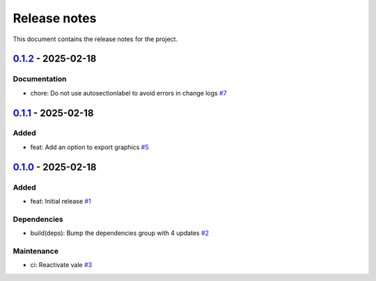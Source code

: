 .. _ref_release_notes:

Release notes
#############

This document contains the release notes for the project.

.. vale off

.. towncrier release notes start

`0.1.2 <https://github.com/ansys-internal/scade-almgw-sphinx-needs/releases/tag/v0.1.2>`_ - 2025-02-18
======================================================================================================

Documentation
^^^^^^^^^^^^^

- chore: Do not use autosectionlabel to avoid errors in change logs `#7 <https://github.com/ansys-internal/scade-almgw-sphinx-needs/pull/7>`_

`0.1.1 <https://github.com/ansys-internal/scade-almgw-sphinx-needs/releases/tag/v0.1.1>`_ - 2025-02-18
======================================================================================================

Added
^^^^^

- feat: Add an option to export graphics `#5 <https://github.com/ansys-internal/scade-almgw-sphinx-needs/pull/5>`_

`0.1.0 <https://github.com/ansys-internal/scade-almgw-sphinx-needs/releases/tag/v0.1.0>`_ - 2025-02-18
======================================================================================================

Added
^^^^^

- feat: Initial release `#1 <https://github.com/ansys-internal/scade-almgw-sphinx-needs/pull/1>`_


Dependencies
^^^^^^^^^^^^

- build(deps): Bump the dependencies group with 4 updates `#2 <https://github.com/ansys-internal/scade-almgw-sphinx-needs/pull/2>`_


Maintenance
^^^^^^^^^^^

- ci: Reactivate vale `#3 <https://github.com/ansys-internal/scade-almgw-sphinx-needs/pull/3>`_

.. vale on
